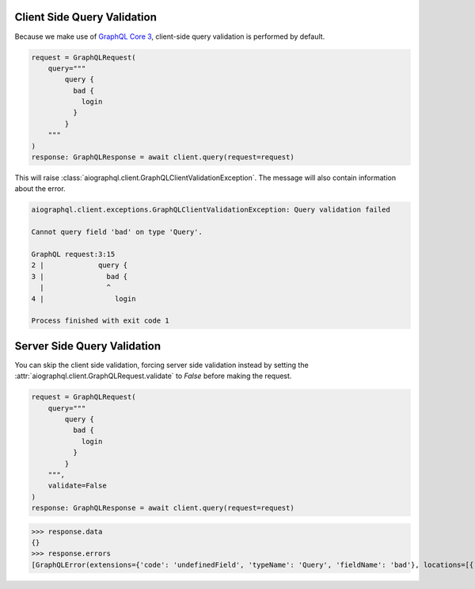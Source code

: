 .. _query_validation:

Client Side Query Validation
----------------------------
Because we make use of `GraphQL Core 3 <https://github.com/graphql-python/graphql-core-next>`_, client-side
query validation is performed by default.

.. code-block:: python

    request = GraphQLRequest(
        query="""
            query {
              bad {
                login
              }
            }
        """
    )
    response: GraphQLResponse = await client.query(request=request)


This will raise :class:`aiographql.client.GraphQLClientValidationException`. The message
will also contain information about the error.

.. code-block:: python

    aiographql.client.exceptions.GraphQLClientValidationException: Query validation failed

    Cannot query field 'bad' on type 'Query'.

    GraphQL request:3:15
    2 |             query {
    3 |               bad {
      |               ^
    4 |                 login

    Process finished with exit code 1


Server Side Query Validation
----------------------------
You can skip the client side validation, forcing server side validation instead by setting
the :attr:`aiographql.client.GraphQLRequest.validate` to `False` before making the request.

.. code-block:: python

    request = GraphQLRequest(
        query="""
            query {
              bad {
                login
              }
            }
        """,
        validate=False
    )
    response: GraphQLResponse = await client.query(request=request)

>>> response.data
{}
>>> response.errors
[GraphQLError(extensions={'code': 'undefinedField', 'typeName': 'Query', 'fieldName': 'bad'}, locations=[{'line': 3, 'column': 15}], message="Field 'bad' doesn't exist on type 'Query'", path=['query', 'bad'])]
